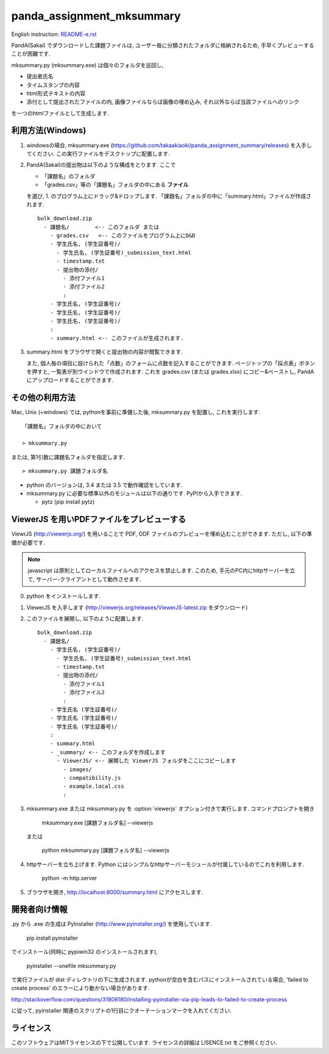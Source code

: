 ##########################
panda_assignment_mksummary
##########################

English instruction: `README-e.rst <https://github.com/takaakiaoki/panda_assignment_summary/blob/master/README-e.rst>`_

PandA(Sakai) でダウンロードした課題ファイルは,
ユーザー毎に分類されたフォルダに格納されるため,
手早くプレビューすることが困難です.

mksummary.py (mksummary.exe) は個々のフォルダを巡回し, 

* 提出者氏名
* タイムスタンプの内容
* html形式テキストの内容
* 添付として提出されたファイルの内, 画像ファイルならば画像の埋め込み, それ以外ならば当該ファイルへのリンク

を一つのhtmlファイルとして生成します.


利用方法(Windows)
========================

1. windowsの場合, mksummary.exe (https://github.com/takaakiaoki/panda_assignment_summary/releases) を入手してください.
   この実行ファイルをデスクトップに配置します.

2. PandA(Sakai)の提出物は以下のような構成をとります. ここで 

   * 「課題名」のフォルダ
   * 「grades.csv」等の「課題名」フォルダの中にある **ファイル**

   を選び, 1. のプログラム上にドラッグ&ドロップします. 「課題名」フォルダの中に「summary.html」ファイルが作成されます.

   ::

      bulk_download.zip
        - 課題名/        <-- このフォルダ または
          - grades.csv   <-- このファイルをプログラム上にD&D
          - 学生氏名, (学生証番号)/
            - 学生氏名, (学生証番号)_submission_text.html
            - timestamp.txt
            - 提出物の添付/
              - 添付ファイル1
              - 添付ファイル2
              :
          - 学生氏名, (学生証番号)/
          - 学生氏名, (学生証番号)/
          - 学生氏名, (学生証番号)/
          :
          - summary.html <-- このファイルが生成されます.

3. summary.html をブラウザで開くと提出物の内容が閲覧できます.
   
   また, 個人毎の項目に設けられた「点数」のフォームに点数を記入することができます. ページトップの「採点表」ボタンを押すと, 一覧表が別ウインドウで作成されます.
   これを grades.csv (または grades.xlsx) にコピー&ペーストし, PandAにアップロードすることができます.


その他の利用方法
========================

Mac, Unix (+windows) では, pythonを事前に準備した後, mksummary.py を配置し, これを実行します. 

::

   「課題名」フォルダの中において

   > mksummary.py

または, 第1引数に課題名フォルダを指定します.

::

   > mksummary.py 課題フォルダ名


* python のバージョンは, 3.4 または 3.5 で動作確認をしています. 
* mksummary.py に必要な標準以外のモジュールは以下の通りです. PyPIから入手できます.

  - pytz  (pip install pytz)


ViewerJS を用いPDFファイルをプレビューする
==========================================

ViewrJS (http://viewerjs.org/) を用いることで PDF, ODF ファイルのプレビューを埋め込むことができます.
ただし, 以下の準備が必要です.

.. note::

   javascript は原則としてローカルファイルへのアクセスを禁止します.
   このため, 手元のPC内にhttpサーバーを立て, サーバー-クライアントとして動作させます.

0. python をインストールします. 
1. ViewerJS を入手します (http://viewerjs.org/releases/ViewerJS-latest.zip をダウンロード)
2. このファイルを展開し, 以下のように配置します.

   ::

      bulk_download.zip
        - 課題名/
          - 学生氏名, (学生証番号)/
            - 学生氏名, (学生証番号)_submission_text.html
            - timestamp.txt
            - 提出物の添付/
              - 添付ファイル1
              - 添付ファイル2
              :
          - 学生氏名 (学生証番号)/
          - 学生氏名 (学生証番号)/
          - 学生氏名 (学生証番号)/
          :
          - summary.html 
          - _summary/ <-- このフォルダを作成します
            - ViewerJS/ <-- 展開した ViewerJS フォルダをここにコピーします
              - images/
              - compatibility.js
              - example.local.css
              :

3. mksummary.exe または mksummary.py を :option:`viewerjs` オプション付きで実行します. コマンドプロンプトを開き

      mksummary.exe [課題フォルダ名] --viewerjs
   
   または

      python mksummary.py [課題フォルダ名] --viewerjs

4. httpサーバーを立ち上げます. Python にはシンプルなhttpサーバーモジュールが付属しているのでこれを利用します.

      python -m http.server

5. ブラウザを開き, http://localhost:8000/summary.html にアクセスします.


開発者向け情報
==============

.py から .exe の生成は PyInstaller (http://www.pyinstaller.org/) を使用しています.

  pip install pyinstaller
 
でインストール(同時に pypiwin32 のインストールされます),

  pyinstaller --onefile mksummary.py

で実行ファイルが dist ディレクトリの下に生成されます.
pythonが空白を含むパスにインストールされている場合, 'failed to create process' のエラーにより動かない場合があります.

http://stackoverflow.com/questions/31808180/installing-pyinstaller-via-pip-leads-to-failed-to-create-process

に従って, pyinstaller 関連のスクリプトの1行目にクオーテーションマークを入れてください.


ライセンス
==========

このソフトウェアはMITライセンスの下で公開しています. ライセンスの詳細は LISENCE.txt をご参照ください.
